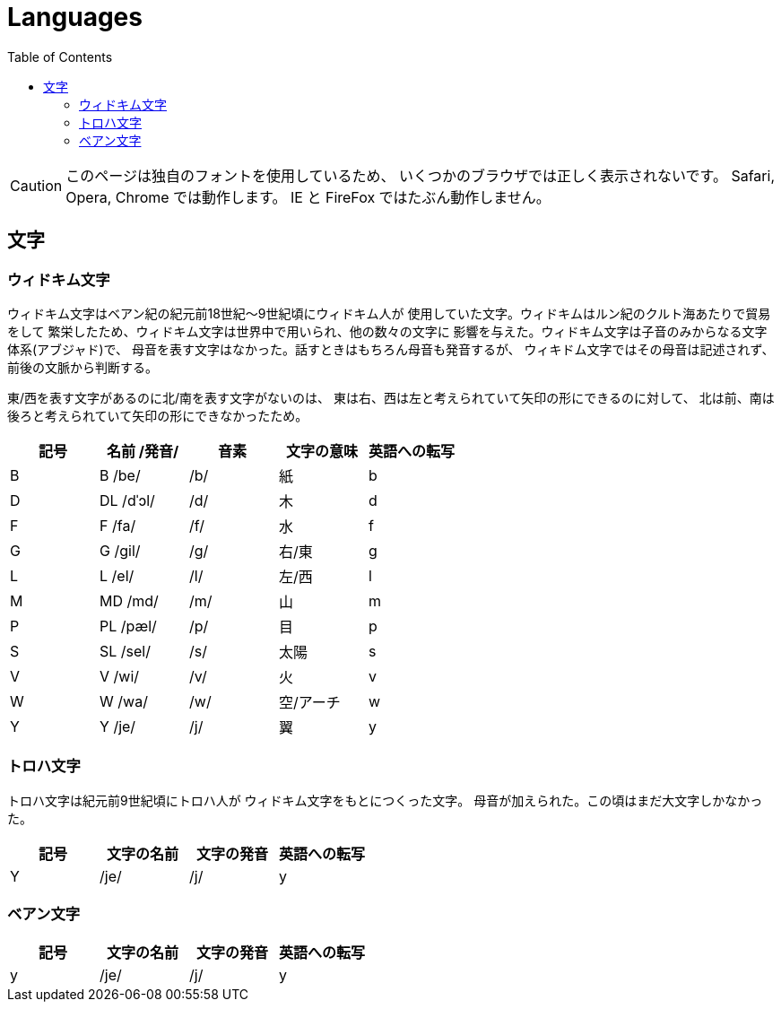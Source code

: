 = Languages
:docinfo:
:toc:

CAUTION: このページは独自のフォントを使用しているため、
いくつかのブラウザでは正しく表示されないです。
Safari, Opera, Chrome では動作します。
IE と FireFox ではたぶん動作しません。

== 文字

=== ウィドキム文字

ウィドキム文字はベアン紀の紀元前18世紀〜9世紀頃にウィドキム人が
使用していた文字。ウィドキムはルン紀のクルト海あたりで貿易をして
繁栄したため、ウィドキム文字は世界中で用いられ、他の数々の文字に
影響を与えた。ウィドキム文字は子音のみからなる文字体系(アブジャド)で、
母音を表す文字はなかった。話すときはもちろん母音も発音するが、
ウィキドム文字ではその母音は記述されず、前後の文脈から判断する。

東/西を表す文字があるのに北/南を表す文字がないのは、
東は右、西は左と考えられていて矢印の形にできるのに対して、
北は前、南は後ろと考えられていて矢印の形にできなかったため。

|===
|記号|名前 /発音/|音素|文字の意味|英語への転写

|[widkim]#B#
|[widkim]#B# /be/
|/b/
|紙
|b

|[widkim]#D#
|[widkim]#DL# /dˈɔl/
|/d/
|木
|d

|[widkim]#F#
|[widkim]#F# /fa/
|/f/
|水
|f

|[widkim]#G#
|[widkim]#G# /gil/
|/g/
|右/東
|g

|[widkim]#L#
|[widkim]#L# /el/
|/l/
|左/西
|l

|[widkim]#M#
|[widkim]#MD# /md/
|/m/
|山
|m

|[widkim]#P#
|[widkim]#PL# /pæl/
|/p/
|目
|p

|[widkim]#S#
|[widkim]#SL# /sel/
|/s/
|太陽
|s

|[widkim]#V#
|[widkin]#V# /wi/
|/v/
|火
|v

|[widkim]#W#
|[widkim]#W# /wa/
|/w/
|空/アーチ
|w

|[widkim]#Y#
|[widkim]#Y# /je/
|/j/
|翼
|y
|===

=== トロハ文字

トロハ文字は紀元前9世紀頃にトロハ人が
ウィドキム文字をもとにつくった文字。
母音が加えられた。この頃はまだ大文字しかなかった。

|===
|記号|文字の名前|文字の発音|英語への転写

|[toloha]#Y#
|/je/
|/j/
|y
|===

=== ベアン文字

|===
|記号|文字の名前|文字の発音|英語への転写

|[beanish]#y#
|/je/
|/j/
|y
|===